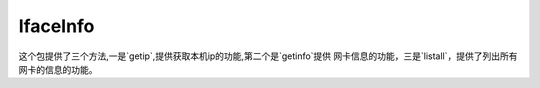 IfaceInfo
------------------

这个包提供了三个方法,一是`getip`,提供获取本机ip的功能,第二个是`getinfo`提供
网卡信息的功能，三是`listall`，提供了列出所有网卡的信息的功能。
